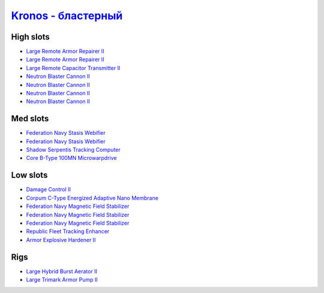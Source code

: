 .. This file is autogenerated by update-fits.py script
.. Use https://github.com/RAISA-Shield/raisa-shield.github.io/edit/source/eft/armor/vg/kronos-blaster.eft
.. to edit it.

`Kronos - бластерный <javascript:CCPEVE.showFitting('28661:2048;1:26914;2:12102;1:21640;5:28201;5:10250;5:15895;3:18829;1:3186;4:14238;1:17559;2:2488;5:26394;1:19323;1:15965;1:11646;1:26302;1::');>`_
=================================================================================================================================================================================================================

High slots
----------

- `Large Remote Armor Repairer II <javascript:CCPEVE.showInfo(26914)>`_
- `Large Remote Armor Repairer II <javascript:CCPEVE.showInfo(26914)>`_
- `Large Remote Capacitor Transmitter II <javascript:CCPEVE.showInfo(12102)>`_
- `Neutron Blaster Cannon II <javascript:CCPEVE.showInfo(3186)>`_
- `Neutron Blaster Cannon II <javascript:CCPEVE.showInfo(3186)>`_
- `Neutron Blaster Cannon II <javascript:CCPEVE.showInfo(3186)>`_
- `Neutron Blaster Cannon II <javascript:CCPEVE.showInfo(3186)>`_

Med slots
---------

- `Federation Navy Stasis Webifier <javascript:CCPEVE.showInfo(17559)>`_
- `Federation Navy Stasis Webifier <javascript:CCPEVE.showInfo(17559)>`_
- `Shadow Serpentis Tracking Computer <javascript:CCPEVE.showInfo(14238)>`_
- `Core B-Type 100MN Microwarpdrive <javascript:CCPEVE.showInfo(19323)>`_

Low slots
---------

- `Damage Control II <javascript:CCPEVE.showInfo(2048)>`_
- `Corpum C-Type Energized Adaptive Nano Membrane <javascript:CCPEVE.showInfo(18829)>`_
- `Federation Navy Magnetic Field Stabilizer <javascript:CCPEVE.showInfo(15895)>`_
- `Federation Navy Magnetic Field Stabilizer <javascript:CCPEVE.showInfo(15895)>`_
- `Federation Navy Magnetic Field Stabilizer <javascript:CCPEVE.showInfo(15895)>`_
- `Republic Fleet Tracking Enhancer <javascript:CCPEVE.showInfo(15965)>`_
- `Armor Explosive Hardener II <javascript:CCPEVE.showInfo(11646)>`_

Rigs
----

- `Large Hybrid Burst Aerator II <javascript:CCPEVE.showInfo(26394)>`_
- `Large Trimark Armor Pump II <javascript:CCPEVE.showInfo(26302)>`_


